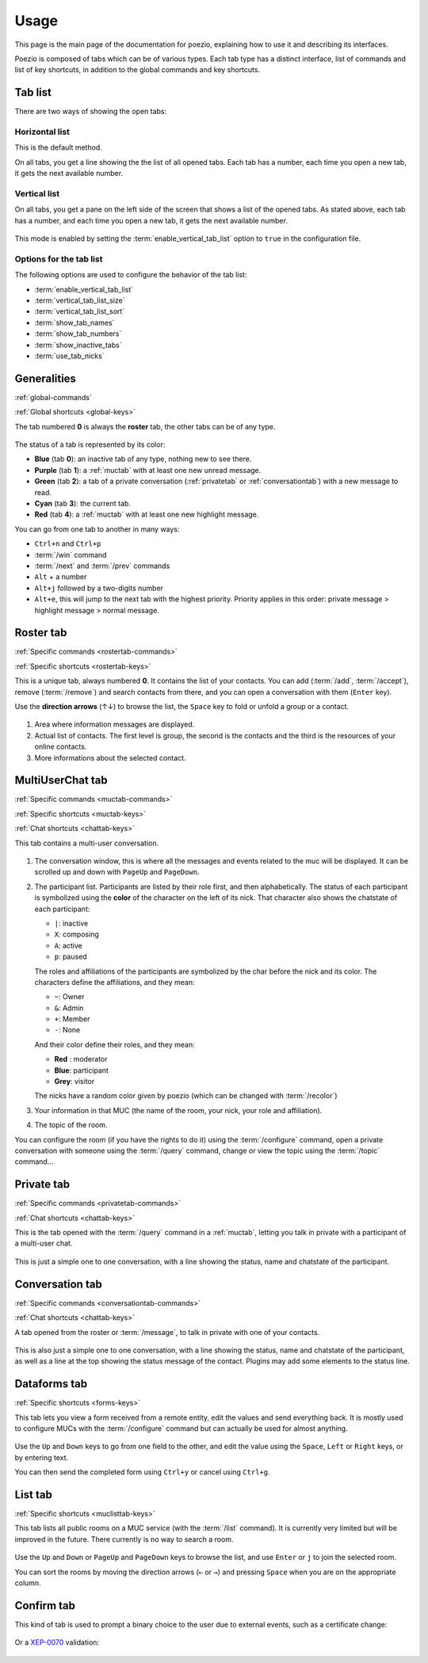 Usage
=====

This page is the main page of the documentation for poezio, explaining how to
use it and describing its interfaces.

Poezio is composed of tabs which can be of various types. Each tab type has
a distinct interface, list of commands and list of key shortcuts, in addition
to the global commands and key shortcuts.

Tab list
~~~~~~~~

There are two ways of showing the open tabs:

Horizontal list
^^^^^^^^^^^^^^^

This is the default method.

On all tabs, you get a line showing the the list of all opened tabs. Each tab
has a number, each time you open a new tab, it gets the next available number.

.. figure:: ./images/tab_bar.png
    :alt: Example of 5 opened tabs

Vertical list
^^^^^^^^^^^^^

On all tabs, you get a pane on the left side of the screen that shows a list
of the opened tabs. As stated above, each tab has a number, and each time you
open a new tab, it gets the next available number.

.. figure:: ./images/vert_tabs.png
    :alt: Example of the vertical tab bar


This mode is enabled by setting the
:term:`enable_vertical_tab_list` option to ``true`` in the
configuration file.

Options for the tab list
^^^^^^^^^^^^^^^^^^^^^^^^

The following options are used to configure the behavior of the tab list:

- :term:`enable_vertical_tab_list`
- :term:`vertical_tab_list_size`
- :term:`vertical_tab_list_sort`
- :term:`show_tab_names`
- :term:`show_tab_numbers`
- :term:`show_inactive_tabs`
- :term:`use_tab_nicks`

Generalities
~~~~~~~~~~~~

:ref:`global-commands`

:ref:`Global shortcuts <global-keys>`

The tab numbered **0** is always the **roster** tab, the other tabs can be of any
type.

.. figure:: ./images/tab_bar.png
    :alt: Example of 5 opened tabs

The status of a tab is represented by its color:

* **Blue** (tab **0**): an inactive tab of any type, nothing new to see
  there.
* **Purple** (tab **1**): a :ref:`muctab` with at least one new
  unread message.
* **Green** (tab **2**): a tab of a private conversation (:ref:`privatetab` or :ref:`conversationtab`)
  with a new message to read.
* **Cyan** (tab **3**): the current tab.
* **Red** (tab **4**): a :ref:`muctab` with at least one new highlight
  message.

You can go from one tab to another in many ways:

* ``Ctrl+n`` and ``Ctrl+p``
* :term:`/win` command
* :term:`/next` and :term:`/prev` commands
* ``Alt`` + a number
* ``Alt+j`` followed by a two-digits number
* ``Alt+e``, this will jump to the next tab with the highest priority. Priority
  applies in this order: private message > highlight message > normal message.

.. _rostertab:

Roster tab
~~~~~~~~~~

:ref:`Specific commands <rostertab-commands>`

:ref:`Specific shortcuts <rostertab-keys>`

This is a unique tab, always numbered **0**. It contains the list of your
contacts. You can add (:term:`/add`, :term:`/accept`), remove
(:term:`/remove`) and search contacts from there, and you can open
a conversation with them (``Enter`` key).

Use the **direction arrows** (↑↓) to browse the list, the ``Space`` key to
fold or unfold a group or a contact.

.. figure:: ./images/roster.png
    :alt: The roster tab

#. Area where information messages are displayed.
#. Actual list of contacts. The first level is group, the second is the
   contacts and the third is the resources of your online contacts.
#. More informations about the selected contact.

.. _muctab:

MultiUserChat tab
~~~~~~~~~~~~~~~~~

:ref:`Specific commands <muctab-commands>`

:ref:`Specific shortcuts <muctab-keys>`

:ref:`Chat shortcuts <chattab-keys>`

This tab contains a multi-user conversation.

.. figure:: ./images/muc.png
    :alt: The MUC tab

#. The conversation window, this is where all the messages and events
   related to the muc will be displayed. It can be scrolled up and down with
   ``PageUp`` and ``PageDown``.
#. The participant list. Participants are listed by their role first, and
   then alphabetically.
   The status of each participant is symbolized using the **color** of the
   character on the left of its nick.
   That character also shows the chatstate of each participant:

   - ``|``: inactive
   - ``X``: composing
   - ``A``: active
   - ``p``: paused

   The roles and affiliations of the participants are symbolized by the char
   before the nick and its color.
   The characters define the affiliations, and they mean:

   - ``~``: Owner
   - ``&``: Admin
   - ``+``: Member
   - ``-``: None

   And their color define their roles, and they mean:

   - **Red** : moderator
   - **Blue**: participant
   - **Grey**: visitor

   The nicks have a random color given by poezio (which can be changed with :term:`/recolor`)

#. Your information in that MUC (the name of the room, your nick, your role
   and affiliation).
#. The topic of the room.

You can configure the room (if you have the rights to do it) using the
:term:`/configure` command, open a private conversation with someone using the
:term:`/query` command, change or view the topic using the :term:`/topic` command…

.. _privatetab:

Private tab
~~~~~~~~~~~
:ref:`Specific commands <privatetab-commands>`

:ref:`Chat shortcuts <chattab-keys>`

This is the tab opened with the :term:`/query` command in a :ref:`muctab`, letting you talk in private
with a participant of a multi-user chat.

.. figure:: ./images/private.png
    :alt: The private tab

This is just a simple one to one conversation, with a line showing the status,
name and chatstate of the participant.

.. _conversationtab:

Conversation tab
~~~~~~~~~~~~~~~~

:ref:`Specific commands <conversationtab-commands>`

:ref:`Chat shortcuts <chattab-keys>`

A tab opened from the roster or :term:`/message`, to talk in private with one of your contacts.

.. figure:: ./images/conversation.png
    :alt: The conversation tab

This is also just a simple one to one conversation, with a line showing the status,
name and chatstate of the participant, as well as a line at the top showing the
status message of the contact. Plugins may add some elements to the status line.

.. _dataformtab:

Dataforms tab
~~~~~~~~~~~~~

:ref:`Specific shortcuts <forms-keys>`

This tab lets you view a form received from a remote entity, edit the values and
send everything back. It is mostly used to configure MUCs with the
:term:`/configure` command but can actually be used for almost anything.

.. figure:: ./images/data_forms.png
    :alt: The dataform tab

Use the ``Up`` and ``Down`` keys to go from one field to the other, and edit the
value using the ``Space``, ``Left`` or ``Right`` keys, or by entering text.

You can then send the completed form using ``Ctrl+y`` or cancel using ``Ctrl+g``.

.. _listtab:

List tab
~~~~~~~~

:ref:`Specific shortcuts <muclisttab-keys>`

This tab lists all public rooms on a MUC service (with the :term:`/list` command).
It is currently very limited but will be improved in the future. There currently
is no way to search a room.

.. figure:: ./images/list.png
    :alt: The list tab

Use the ``Up`` and ``Down`` or ``PageUp`` and ``PageDown`` keys to browse the list, and
use ``Enter`` or ``j`` to join the selected room.

You can sort the rooms by moving the direction arrows (``←`` or ``→``) and pressing
``Space`` when you are on the appropriate column.

Confirm tab
~~~~~~~~~~~

This kind of tab is used to prompt a binary choice to the user due to external
events, such as a certificate change:

.. figure:: ./images/cert_warning.png
    :alt: Certificate warning prompt tab

Or a XEP-0070_ validation:

.. figure:: ./images/xep_0070.png
    :alt: XEP-0070 validation tab

.. _XEP-0070: https://xmpp.org/extensions/xep-0070.html
